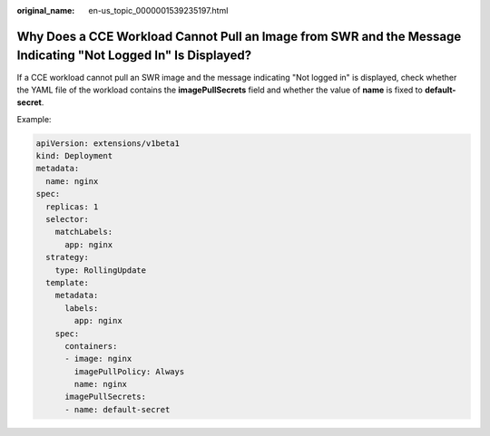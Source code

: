 :original_name: en-us_topic_0000001539235197.html

.. _en-us_topic_0000001539235197:

Why Does a CCE Workload Cannot Pull an Image from SWR and the Message Indicating "Not Logged In" Is Displayed?
==============================================================================================================

If a CCE workload cannot pull an SWR image and the message indicating "Not logged in" is displayed, check whether the YAML file of the workload contains the **imagePullSecrets** field and whether the value of **name** is fixed to **default-secret**.

Example:

.. code-block::

   apiVersion: extensions/v1beta1
   kind: Deployment
   metadata:
     name: nginx
   spec:
     replicas: 1
     selector:
       matchLabels:
         app: nginx
     strategy:
       type: RollingUpdate
     template:
       metadata:
         labels:
           app: nginx
       spec:
         containers:
         - image: nginx
           imagePullPolicy: Always
           name: nginx
         imagePullSecrets:
         - name: default-secret
